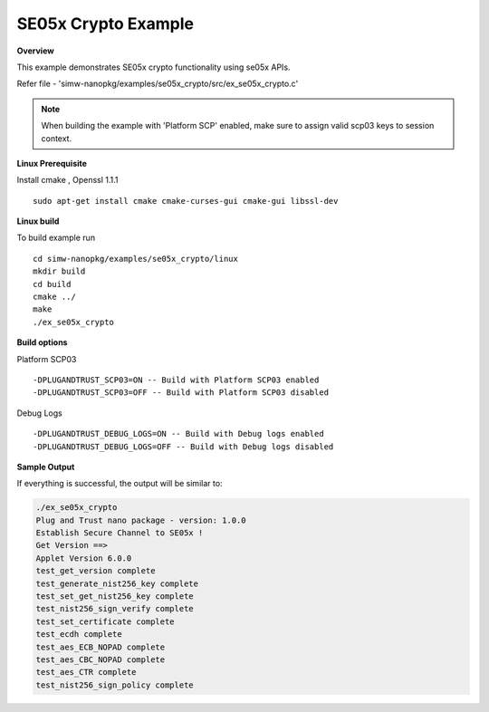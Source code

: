 .. _ex_se05x_crypto:

SE05x Crypto Example
====================

**Overview**

This example demonstrates SE05x crypto functionality using se05x APIs.

Refer file - 'simw-nanopkg/examples/se05x_crypto/src/ex_se05x_crypto.c'

.. note ::

	When building the example with 'Platform SCP' enabled, make sure to
	assign valid scp03 keys to session context.

**Linux Prerequisite**

Install cmake , Openssl 1.1.1 ::

	sudo apt-get install cmake cmake-curses-gui cmake-gui libssl-dev

**Linux build**

To build example run ::

	cd simw-nanopkg/examples/se05x_crypto/linux
	mkdir build
	cd build
	cmake ../
	make
	./ex_se05x_crypto

**Build options**

Platform SCP03 ::

	-DPLUGANDTRUST_SCP03=ON -- Build with Platform SCP03 enabled
	-DPLUGANDTRUST_SCP03=OFF -- Build with Platform SCP03 disabled

Debug Logs ::

	-DPLUGANDTRUST_DEBUG_LOGS=ON -- Build with Debug logs enabled
	-DPLUGANDTRUST_DEBUG_LOGS=OFF -- Build with Debug logs disabled

**Sample Output**

If everything is successful, the output will be similar to:

.. code-block:: console

	./ex_se05x_crypto
	Plug and Trust nano package - version: 1.0.0
	Establish Secure Channel to SE05x !
	Get Version ==>
	Applet Version 6.0.0
	test_get_version complete
	test_generate_nist256_key complete
	test_set_get_nist256_key complete
	test_nist256_sign_verify complete
	test_set_certificate complete
	test_ecdh complete
	test_aes_ECB_NOPAD complete
	test_aes_CBC_NOPAD complete
	test_aes_CTR complete
	test_nist256_sign_policy complete

